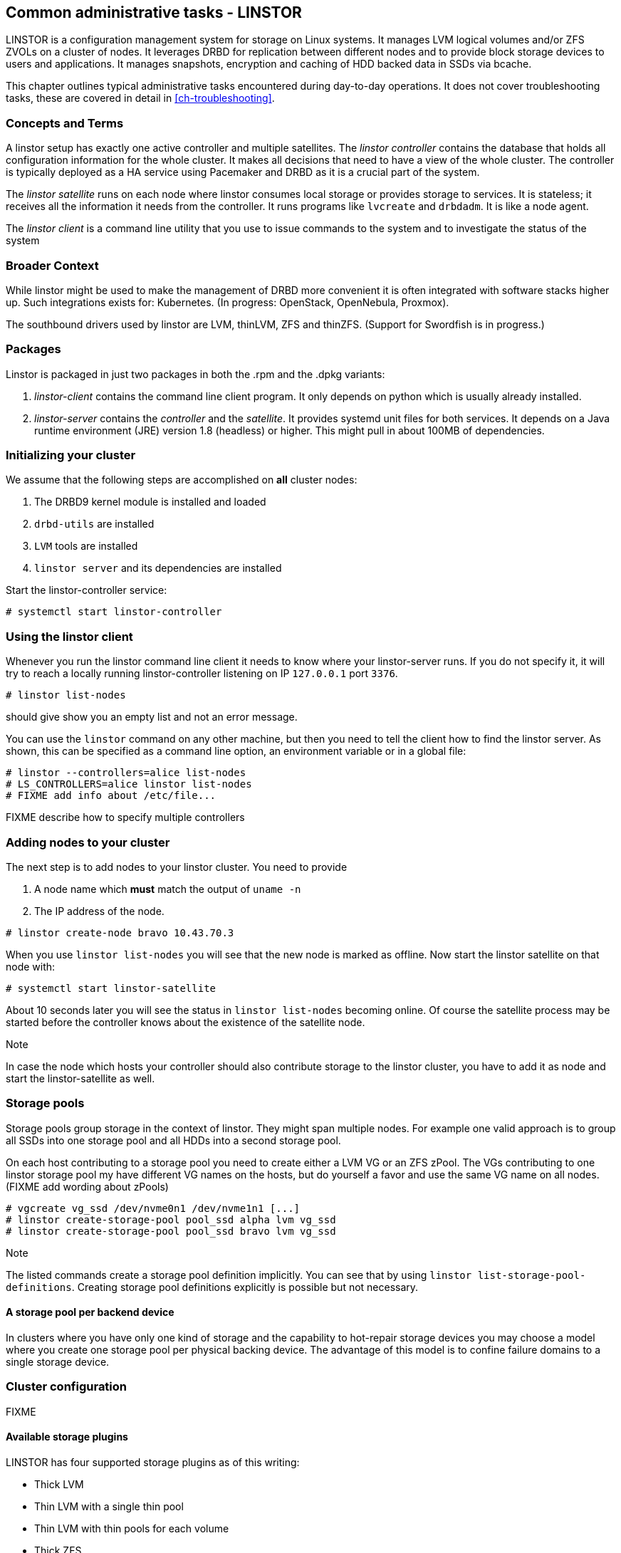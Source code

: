 == Common administrative tasks - LINSTOR

LINSTOR is a configuration management system for storage on Linux systems.
It manages LVM logical volumes and/or ZFS ZVOLs on a cluster of nodes. It
leverages DRBD for replication between different nodes and to provide
block storage devices to users and applications. It manages snapshots,
encryption and caching of HDD backed data in SSDs via bcache.

This chapter outlines typical administrative tasks encountered during
day-to-day operations. It does not cover troubleshooting tasks, these
are covered in detail in <<ch-troubleshooting>>.

=== Concepts and Terms

A linstor setup has exactly one active controller and multiple satellites.
The _linstor controller_ contains the database that holds all configuration
information for the whole cluster. It makes all decisions that need to have a
view of the whole cluster. The controller is typically deployed as a HA service
using Pacemaker and DRBD as it is a crucial part of the system.

The _linstor satellite_ runs on each node where linstor consumes local
storage or provides storage to services. It is stateless; it receives
all the information it needs from the controller. It runs programs
like `lvcreate` and `drbdadm`. It is like a node agent.

The _linstor client_ is a command line utility that you use to issue
commands to the system and to investigate the status of the system

=== Broader Context

While linstor might be used to make the management of DRBD more convenient
it is often integrated with software stacks higher up. Such integrations
exists for: Kubernetes. (In progress: OpenStack, OpenNebula, Proxmox).

The southbound drivers used by linstor are LVM, thinLVM, ZFS and thinZFS.
(Support for Swordfish is in progress.)

=== Packages

Linstor is packaged in just two packages in both the .rpm and the .dpkg variants:

. _linstor-client_ contains the command line client program. It only depends
  on python which is usually already installed.
. _linstor-server_ contains the _controller_ and the _satellite_. It provides
  systemd unit files for both services. It depends on a Java runtime environment
  (JRE) version 1.8 (headless) or higher. This might pull in about 100MB of dependencies.

[[s-linstor-init-cluster]]
=== Initializing your cluster
We assume that the following steps are accomplished on *all* cluster nodes:

. The DRBD9 kernel module is installed and loaded
. `drbd-utils` are installed
. `LVM` tools are installed
. `linstor server` and its dependencies are installed

Start the linstor-controller service:
----------------------------
# systemctl start linstor-controller
----------------------------

=== Using the linstor client
Whenever you run the linstor command line client it needs to know where your
linstor-server runs. If you do not specify it, it will try to reach a locally
running linstor-controller listening on IP `127.0.0.1` port `3376`.

----------------------------
# linstor list-nodes
----------------------------
should give show you an empty list and not an error message.

You can use the `linstor` command on any other machine, but then you need
to tell the client how to find the linstor server. As shown, this can be
specified as a command line option, an environment variable or in a global
file:

----------------------------
# linstor --controllers=alice list-nodes
# LS_CONTROLLERS=alice linstor list-nodes
# FIXME add info about /etc/file...
----------------------------
FIXME describe how to specify multiple controllers

=== Adding nodes to your cluster
The next step is to add nodes to your linstor cluster. You need to provide

. A node name which *must* match the output of `uname -n`
. The IP address of the node.

----------------------------
# linstor create-node bravo 10.43.70.3
----------------------------

When you use `linstor list-nodes` you will see that the new node
is marked as offline. Now start the linstor satellite on that node
with:
----------------------------
# systemctl start linstor-satellite
----------------------------
About 10 seconds later you will see the status in `linstor list-nodes`
becoming online. Of course the satellite process may be started before
the controller knows about the existence of the satellite node.

--

.Note
In case the node which hosts your controller should also contribute
storage to the linstor cluster, you have to add it as node and start
the linstor-satellite as well.
--

=== Storage pools

Storage pools group storage in the context of linstor. They
might span multiple nodes. For example one valid approach is to
group all SSDs into one storage pool and all HDDs into a second storage
pool.

On each host contributing to a storage pool you need to create
either a LVM VG or an ZFS zPool. The VGs contributing to one linstor
storage pool my have different VG names on the hosts, but do yourself
a favor and use the same VG name on all nodes.
(FIXME add wording about zPools)

----------------------------
# vgcreate vg_ssd /dev/nvme0n1 /dev/nvme1n1 [...]
# linstor create-storage-pool pool_ssd alpha lvm vg_ssd
# linstor create-storage-pool pool_ssd bravo lvm vg_ssd
----------------------------

--

.Note
The listed commands create a storage pool definition implicitly.
You can see that by using `linstor list-storage-pool-definitions`.
Creating storage pool definitions explicitly is possible but
not necessary.
--
==== A storage pool per backend device

In clusters where you have only one kind of storage and the capability
to hot-repair storage devices you may choose a model where you create
one storage pool per physical backing device. The advantage of this
model is to confine failure domains to a single storage device.


[[s-linstor-set-config]]
=== Cluster configuration
FIXME

==== Available storage plugins

indexterm:[linstor, storage plugins]

LINSTOR has four supported storage plugins as of this writing:

  * Thick LVM

  * Thin LVM with a single thin pool

  * Thin LVM with thin pools for each volume

  * Thick ZFS

  * Thin ZFS

FIXME

[[s-linstor-new-volume]]

=== Creating and deploying resources/volumes
In the following scenario we assume that the goal is to create a resource
'backups' with a size of '500 GB' that is replicated among 3 cluster nodes.

First, we create a new resource definition:

----------------------------
# linstor create-resource-definition backups
----------------------------

Second, we create a new volume definition within that resource definition:

----------------------------
# linstor create-volume-definition backups 500G
----------------------------

So far we have only created objects in linstor's database, not a single LV was
created on the storage nodes. Now you have to choice of delegating the
task of placement to linstor or doing it yourself

==== Autoplace

The value after autoplace tells linstor how many replicas you want to have.
The storage-pool option should be obvious.
----------------------------
# linstor create-resource backups --auto-place 3 --storage-pool pool_hdd
----------------------------
Maybe not so obvious is that you may omit the `--storage-pool` option, then
linstor may select different storage pools on different nodes!

==== Manual placement

With the `create-resource` command you may assign a resource definition
to named nodes explicitly.

----------------------------
# linstor create-resource backups alpha --storage-pool pool_hdd
# linstor create-resource backups bravo --storage-pool pool_hdd
# linstor create-resource backups charlie --storage-pool pool_hdd
----------------------------

==== DRBD clients
By using the `--diskless` option instead of `--storage-pool` you can
have a permanently diskless DRBD device on a node.

----------------------------
# linstor create-resource backups delta --diskless
----------------------------

==== Volumes of one resource to different Storage-Pools
IMPLEMENT
Linstor can do that, but it is not yet implemented in the client.

[[s-linstor-snapshots]]
=== Managing snapshots
IMPLEMENT

[[s-linstor-status]]
=== Checking the state of your cluster
`Linstor` provides various commands to check the state of your cluster.
These commands start with a 'list-' prefix and provide various filtering and
sorting options. The '--groupby' option can be used to group and sort the
output in multiple dimensions.

----------------------------
# linstor list-nodes
# linstor list-storage-pools --groupby Size
----------------------------

[[s-linstor-setupopts]]
=== Setting options for resources
IMPLEMENT

[[s-linstor-rebalance]]
=== Rebalancing data with LINSTOR
FIXME

[[s-linstor-getting-help]]
=== Getting help
WRITE MAN PAGE

A quick way to list available commands on the command line is to type
`linstor`.

Further information on subcommands (e.g., list-nodes) can be retrieved in
two ways:
----------------------------
# linstor list-nodes -h
# linstor help list-nodes
----------------------------

Using the 'help' subcommand is especially helpful when linstor is executed
in interactive mode (`linstor interactive`).

One of the most helpful features of linstor is its rich tab-completion,
which can be used to complete basically every object linstor knows about
(e.g., node names, IP addresses, resource names, ...).
In the following we show some possible completions, and their results:

----------------------------
# linstor create-node alpha 1<tab> # completes the IP address if hostname can be resolved
# linstor create-resource b<tab> c<tab> # linstor assign-resource backups charlie
----------------------------

If tab-completion does not work out of the box, please try to source the
appropriate file:

----------------------------
# source /etc/bash_completion.d/linstor # or
# source /usr/share/bash_completion/completions/linstor
----------------------------

